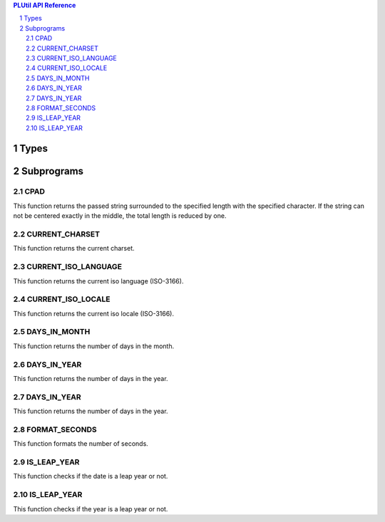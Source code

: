 .. sectnum::

.. contents:: PLUtil API Reference

Types
*****

Subprograms
***********

CPAD
====
This function returns the passed string surrounded to the specified length with the specified character. If the string can not be centered exactly in the middle, the total length is reduced by one.

CURRENT_CHARSET
===============
This function returns the current charset.

CURRENT_ISO_LANGUAGE
====================
This function returns the current iso language (ISO-3166).

CURRENT_ISO_LOCALE
=================
This function returns the current iso locale (ISO-3166).

DAYS_IN_MONTH
=============
This function returns the number of days in the month.

DAYS_IN_YEAR
============
This function returns the number of days in the year.

DAYS_IN_YEAR
============
This function returns the number of days in the year.

FORMAT_SECONDS
==============
This function formats the number of seconds.

IS_LEAP_YEAR
============
This function checks if the date is a leap year or not.

IS_LEAP_YEAR
============
This function checks if the year is a leap year or not.
